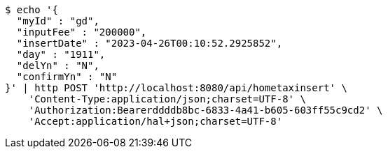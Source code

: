 [source,bash]
----
$ echo '{
  "myId" : "gd",
  "inputFee" : "200000",
  "insertDate" : "2023-04-26T00:10:52.2925852",
  "day" : "1911",
  "delYn" : "N",
  "confirmYn" : "N"
}' | http POST 'http://localhost:8080/api/hometaxinsert' \
    'Content-Type:application/json;charset=UTF-8' \
    'Authorization:Bearerddddb8bc-6833-4a41-b605-603ff55c9cd2' \
    'Accept:application/hal+json;charset=UTF-8'
----